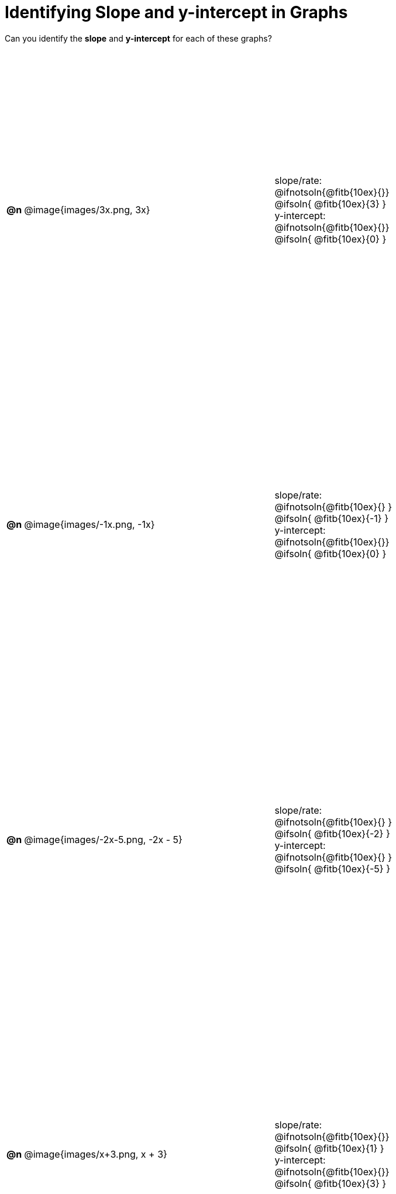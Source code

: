 = Identifying Slope and y-intercept in Graphs

++++
<style>
#content table { height: 100%; }
#content table td p {white-space: pre-wrap; margin: 0px !important;}
#content img { width: 74%; height: 74%;}
</style>
++++

Can you identify the *slope* and *y-intercept* for each of these graphs?

[cols="^.^1a,^.^15a,^.^1a,^.^15a", frame="none", stripes="none"]
|===
| *@n*
| @image{images/3x.png, 3x}
|
|
slope/rate:
@ifnotsoln{@fitb{10ex}{}}
@ifsoln{ @fitb{10ex}{3} }

y-intercept:
@ifnotsoln{@fitb{10ex}{}}
@ifsoln{ @fitb{10ex}{0} }


| *@n*
| @image{images/-1x.png, -1x}|
|
slope/rate:
@ifnotsoln{@fitb{10ex}{} }
@ifsoln{ @fitb{10ex}{-1} }

y-intercept:
@ifnotsoln{@fitb{10ex}{}}
@ifsoln{ @fitb{10ex}{0} }



| *@n*
| @image{images/-2x-5.png, -2x - 5}|
|
slope/rate:
@ifnotsoln{@fitb{10ex}{} }
@ifsoln{ @fitb{10ex}{-2} }

y-intercept:
@ifnotsoln{@fitb{10ex}{} }
@ifsoln{ @fitb{10ex}{-5} }



| *@n*
| @image{images/x+3.png, x + 3}|
|
slope/rate:
@ifnotsoln{@fitb{10ex}{}}
@ifsoln{ @fitb{10ex}{1} }

y-intercept:
@ifnotsoln{@fitb{10ex}{}}
@ifsoln{ @fitb{10ex}{3} }


|===
